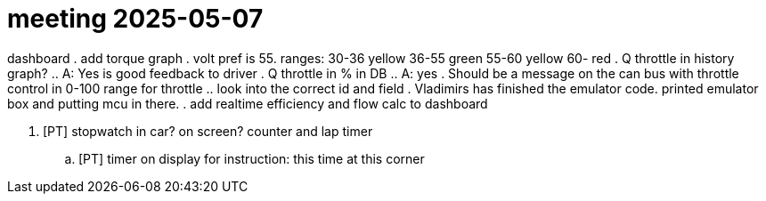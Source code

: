 = meeting 2025-05-07

dashboard
. add torque graph
. volt pref is 55. ranges:  30-36 yellow 36-55 green 55-60 yellow 60- red 
. Q throttle in history graph? 
.. A: Yes is good feedback to driver 
. Q throttle in % in DB 
.. A: yes
. Should be a message on the can bus with throttle control in 0-100 range for throttle
.. look into the correct id and field
. Vladimirs has finished the emulator code. printed emulator box and putting mcu in there. 
. add realtime efficiency and flow calc to dashboard

. [PT] stopwatch in car? on screen? counter and lap timer
.. [PT] timer on display for instruction: this time at this corner


